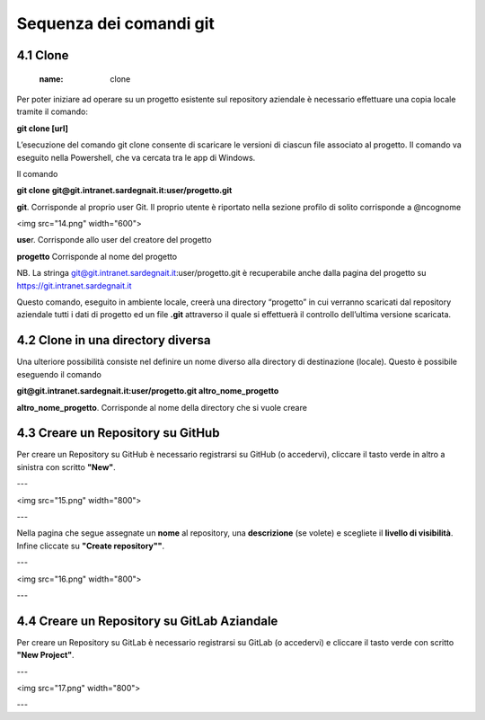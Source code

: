 **Sequenza dei comandi git**
============================

4.1 **Clone**
----------------
         :name: clone

Per poter iniziare ad operare su un progetto esistente sul repository
aziendale è necessario effettuare una copia locale tramite il comando:
  
**git clone [url]**

L’esecuzione del comando git clone consente di scaricare le versioni 
di ciascun file associato al progetto.
Il comando va eseguito nella Powershell, che va cercata tra le app di Windows.

Il comando

**git clone** **git@git.intranet.sardegnait.it:user/progetto.git**

**git**. Corrisponde al proprio user Git. Il proprio utente è riportato
nella sezione profilo di solito corrisponde a @ncognome

<img src="14.png" width="600">

**use**\ r. Corrisponde allo user del creatore del progetto

**progetto** Corrisponde al nome del progetto

NB. La stringa git@git.intranet.sardegnait.it:user/progetto.git è
recuperabile anche dalla pagina del progetto su
`https://git.intranet.sardegnait.it <https://git.intranet.sardegnait.it/>`__

Questo comando, eseguito in ambiente locale, creerà una directory
“progetto” in cui verranno scaricati dal repository aziendale tutti i
dati di progetto ed un file **.git** attraverso il quale si effettuerà
il controllo dell’ultima versione scaricata.

4.2 **Clone in una directory diversa**
----------------------------------------

Una ulteriore possibilità consiste nel definire un nome diverso alla
directory di destinazione (locale). Questo è possibile eseguendo il
comando

**git@git.intranet.sardegnait.it:user/progetto.git altro_nome_progetto**

**altro_nome_progetto**. Corrisponde al nome della directory che si
vuole creare

4.3 **Creare un Repository su GitHub**
---------------------------------------
Per creare un Repository su GitHub è necessario registrarsi su GitHub (o accedervi),
cliccare il tasto verde in altro a sinistra con scritto **"New"**.

---

<img src="15.png" width="800">

---

Nella pagina che segue assegnate un **nome** al repository, una **descrizione** (se volete)
e scegliete il **livello di visibilità**. Infine cliccate su **"Create repository""**.

---

<img src="16.png" width="800">

---


4.4 **Creare un Repository su GitLab Aziandale**
-------------------------------------------------
Per creare un Repository su GitLab è necessario registrarsi su GitLab (o accedervi) e
cliccare il tasto verde con scritto **"New Project"**. 

---

<img src="17.png" width="800">

---

